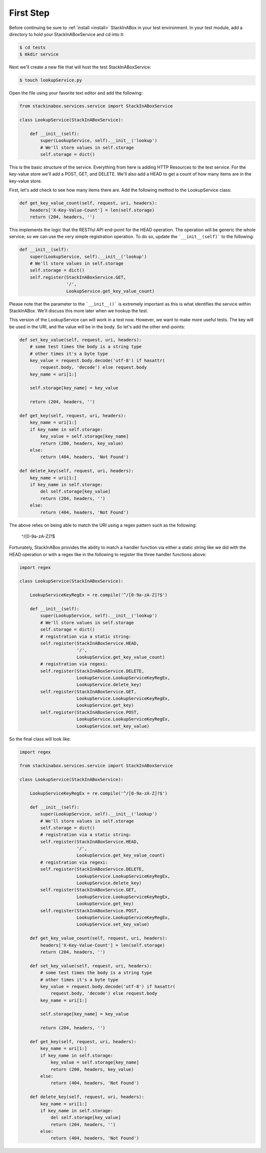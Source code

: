 First Step
----------

Before continuing be sure to :ref:`install <install>` StackInABox
in your test environment. In your test module, add a directory to
hold your StackInABoxService and cd into it:

.. code:: bash

    $ cd tests
    $ mkdir service

Next we'll create a new file that will host the test StackInABoxService:

.. code:: bash

    $ touch lookupService.py

Open the file using your favorite text editor and add the following:

.. code:: python

    from stackinabox.services.service import StackInABoxService

    class LookupService(StackInABoxService):

        def __init__(self):
            super(LookupService, self).__init__('lookup')
            # We'll store values in self.storage
            self.storage = dict()

This is the basic structure of the service. Everything from here is
adding HTTP Resources to the test service. For the key-value store
we'll add a POST, GET, and DELETE. We'll also add a HEAD to get a count
of how many items are in the key-value store.

First, let's add check to see how many items there are. Add the following
method to the LookupService class:

.. code:: python

    def get_key_value_count(self, request, uri, headers):
        headers['X-Key-Value-Count'] = len(self.storage)
        return (204, headers, '')

This implements the logic that the RESTful API end-point for the HEAD
operation. The operation will be generic the whole service; so we can use the
very simple registration operation. To do so, update the ```__init__(self)```
to the following:

.. code:: python

    def __init__(self):
        super(LookupService, self).__init__('lookup')
        # We'll store values in self.storage
        self.storage = dict()
        self.register(StackInABoxService.GET,
                      '/',
                      LookupService.get_key_value_count)

Please note that the parameter to the ```__init__()``` is extremely important
as this is what identifies the service within StackInABox. We'll discuss this
more later when we hookup the test.

This version of the LookupService can will work in a test now. However, we want
to make more useful tests. The key will be used in the URI, and the value will
be in the body. So let's add the other end-points:

.. code:: python

    def set_key_value(self, request, uri, headers):
        # some test times the body is a string type
        # other times it's a byte type
        key_value = request.body.decode('utf-8') if hasattr(
            request.body, 'decode') else request.body
        key_name = uri[1:]

        self.storage[key_name] = key_value

        return (204, headers, '')

    def get_key(self, request, uri, headers):
        key_name = uri[1:]
        if key_name in self.storage:
            key_value = self.storage[key_name]
            return (200, headers, key_value)
        else:
            return (404, headers, 'Not Found')

    def delete_key(self, request, uri, headers):
        key_name = uri[1:]
        if key_name in self.storage:
            del self.storage[key_value]
            return (204, headers, '')
        else:
            return (404, headers, 'Not Found')

The above relies on being able to match the URI using a regex pattern such as
the following:

..

    ^/[0-9a-zA-Z]?$

Fortunately, StackInABox provides the ability to match a handler function via
either a static string like we did with the HEAD operation or with a regex
like in the following to register the three handler functions above:

.. code:: python

    import regex

    class LookupService(StackInABoxService):

        LookupServiceKeyRegEx = re.compile('^/[0-9a-zA-Z]?$')

        def __init__(self):
            super(LookupService, self).__init__('lookup')
            # We'll store values in self.storage
            self.storage = dict()
            # registration via a static string:
            self.register(StackInABoxService.HEAD,
                          '/',
                          LookupService.get_key_value_count)
            # registration via regexi:
            self.register(StackInABoxService.DELETE,
                          LookupService.LookupServiceKeyRegEx,
                          LookupService.delete_key)
            self.register(StackInABoxService.GET,
                          LookupService.LookupServiceKeyRegEx,
                          LookupService.get_key)
            self.register(StackInABoxService.POST,
                          LookupService.LookupServiceKeyRegEx,
                          LookupService.set_key_value)

So the final class will look like:

.. code:: python

    import regex

    from stackinabox.services.service import StackInABoxService

    class LookupService(StackInABoxService):

        LookupServiceKeyRegEx = re.compile('^/[0-9a-zA-Z]?$')

        def __init__(self):
            super(LookupService, self).__init__('lookup')
            # We'll store values in self.storage
            self.storage = dict()
            # registration via a static string:
            self.register(StackInABoxService.HEAD,
                          '/',
                          LookupService.get_key_value_count)
            # registration via regexi:
            self.register(StackInABoxService.DELETE,
                          LookupService.LookupServiceKeyRegEx,
                          LookupService.delete_key)
            self.register(StackInABoxService.GET,
                          LookupService.LookupServiceKeyRegEx,
                          LookupService.get_key)
            self.register(StackInABoxService.POST,
                          LookupService.LookupServiceKeyRegEx,
                          LookupService.set_key_value)

        def get_key_value_count(self, request, uri, headers):
            headers['X-Key-Value-Count'] = len(self.storage)
            return (204, headers, '')

        def set_key_value(self, request, uri, headers):
            # some test times the body is a string type
            # other times it's a byte type
            key_value = request.body.decode('utf-8') if hasattr(
                request.body, 'decode') else request.body
            key_name = uri[1:]

            self.storage[key_name] = key_value

            return (204, headers, '')

        def get_key(self, request, uri, headers):
            key_name = uri[1:]
            if key_name in self.storage:
                key_value = self.storage[key_name]
                return (200, headers, key_value)
            else:
                return (404, headers, 'Not Found')

        def delete_key(self, request, uri, headers):
            key_name = uri[1:]
            if key_name in self.storage:
                del self.storage[key_value]
                return (204, headers, '')
            else:
                return (404, headers, 'Not Found')

